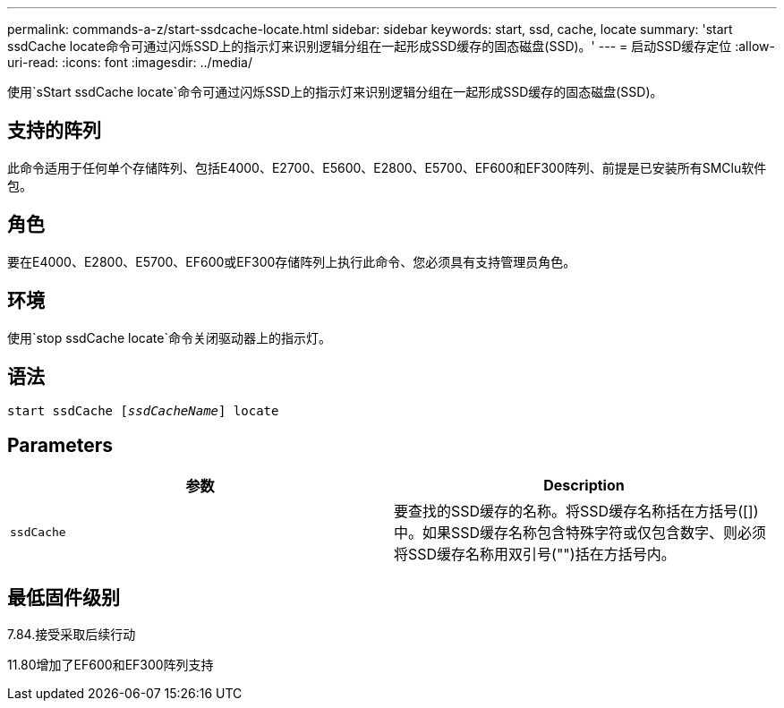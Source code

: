 ---
permalink: commands-a-z/start-ssdcache-locate.html 
sidebar: sidebar 
keywords: start, ssd, cache, locate 
summary: 'start ssdCache locate命令可通过闪烁SSD上的指示灯来识别逻辑分组在一起形成SSD缓存的固态磁盘(SSD)。' 
---
= 启动SSD缓存定位
:allow-uri-read: 
:icons: font
:imagesdir: ../media/


[role="lead"]
使用`sStart ssdCache locate`命令可通过闪烁SSD上的指示灯来识别逻辑分组在一起形成SSD缓存的固态磁盘(SSD)。



== 支持的阵列

此命令适用于任何单个存储阵列、包括E4000、E2700、E5600、E2800、E5700、EF600和EF300阵列、前提是已安装所有SMClu软件包。



== 角色

要在E4000、E2800、E5700、EF600或EF300存储阵列上执行此命令、您必须具有支持管理员角色。



== 环境

使用`stop ssdCache locate`命令关闭驱动器上的指示灯。



== 语法

[source, cli, subs="+macros"]
----
start ssdCache pass:quotes[[_ssdCacheName_]] locate
----


== Parameters

[cols="2*"]
|===
| 参数 | Description 


 a| 
`ssdCache`
 a| 
要查找的SSD缓存的名称。将SSD缓存名称括在方括号([])中。如果SSD缓存名称包含特殊字符或仅包含数字、则必须将SSD缓存名称用双引号("")括在方括号内。

|===


== 最低固件级别

7.84.接受采取后续行动

11.80增加了EF600和EF300阵列支持

